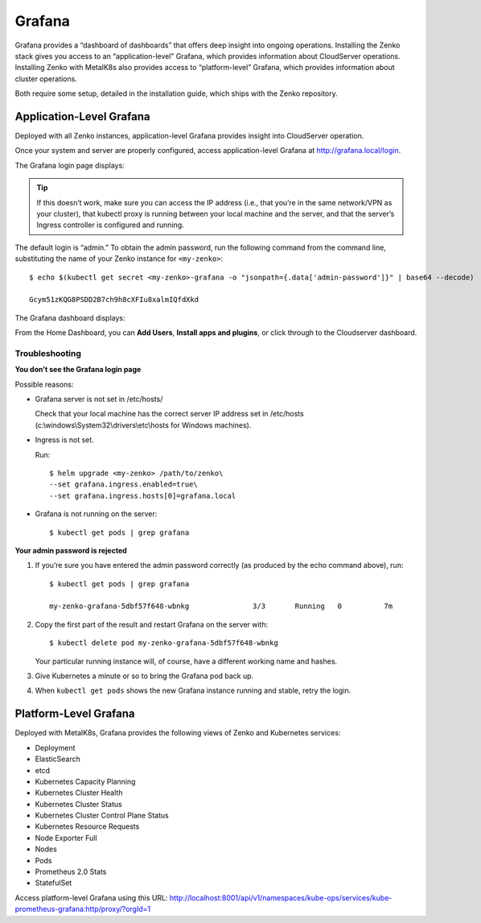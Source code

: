 Grafana
=======

Grafana provides a “dashboard of dashboards” that offers deep insight
into ongoing operations. Installing the Zenko stack gives you access to
an “application-level” Grafana, which provides information about
CloudServer operations. Installing Zenko with MetalK8s also provides
access to “platform-level” Grafana, which provides information about
cluster operations.

Both require some setup, detailed in the installation guide, which ships
with the Zenko repository.

Application-Level Grafana
-------------------------

Deployed with all Zenko instances, application-level Grafana provides
insight into CloudServer operation.

Once your system and server are properly configured, access
application-level Grafana at http://grafana.local/login.

The Grafana login page displays:

|image0|

.. tip::

  If this doesn’t work, make sure you can access the IP address
  (i.e., that you’re in the same network/VPN as your cluster), that
  kubectl proxy is running between your local machine and the server, and
  that the server’s Ingress controller is configured and running.

The default login is “admin.” To obtain the admin password, run the
following command from the command line, substituting the name of your
Zenko instance for ``<my-zenko>``: 

::

    $ echo $(kubectl get secret <my-zenko>-grafana -o "jsonpath={.data['admin-password']}" | base64 --decode)

    Gcym51zKQG8PSDD2B7ch9h8cXFIu8xalmIQfdXkd

The Grafana dashboard displays:

|image1|

From the Home Dashboard, you can **Add Users**, **Install apps and
plugins**, or click through to the Cloudserver dashboard.

|image2|

Troubleshooting
~~~~~~~~~~~~~~~

**You don’t see the Grafana login page**

Possible reasons:

-  Grafana server is not set in /etc/hosts/

   Check that your local machine has the correct server IP address set
   in /etc/hosts (c:\\windows\\System32\\drivers\\etc\\hosts for Windows
   machines).

-  Ingress is not set.

   Run:

   ::

       $ helm upgrade <my-zenko> /path/to/zenko\
       --set grafana.ingress.enabled=true\
       --set grafana.ingress.hosts[0]=grafana.local

-  Grafana is not running on the server: 

   ::

       $ kubectl get pods | grep grafana

**Your admin password is rejected**

#. If you’re sure you have entered the admin password correctly (as
   produced by the echo command above), run:

   ::

       $ kubectl get pods | grep grafana

       my-zenko-grafana-5dbf57f648-wbnkg               3/3       Running   0          7m

#. Copy the first part of the result and restart Grafana on the server
   with: 

   ::

       $ kubectl delete pod my-zenko-grafana-5dbf57f648-wbnkg

   Your particular running instance will, of course, have a different
   working name and hashes.

#. Give Kubernetes a minute or so to bring the Grafana pod back up.

#. When ``kubectl get pods`` shows the new Grafana instance running and
   stable, retry the login.

Platform-Level Grafana
----------------------

Deployed with MetalK8s, Grafana provides the following views of Zenko
and Kubernetes services: 

-  Deployment
-  ElasticSearch
-  etcd
-  Kubernetes Capacity Planning
-  Kubernetes Cluster Health
-  Kubernetes Cluster Status
-  Kubernetes Cluster Control Plane Status
-  Kubernetes Resource Requests
-  Node Exporter Full
-  Nodes
-  Pods
-  Prometheus 2.0 Stats
-  StatefulSet

Access platform-level Grafana using this URL:
http://localhost:8001/api/v1/namespaces/kube-ops/services/kube-prometheus-grafana:http/proxy/?orgId=1


.. |image0| image:: ../Resources/Images/Orbit_Screencaps/Grafana_login_app-level.png
   :class: OneHundredPercent
.. |image1| image:: ../Resources/Images/Orbit_Screencaps/Grafana_app_level_dashboard.png
   :class: OneHundredPercent
.. |image2| image:: ../Resources/Images/Orbit_Screencaps/Grafana_app_level_CloudServer_dashboard.png
   :class: OneHundredPercent

